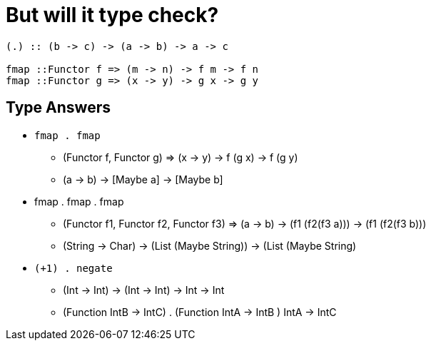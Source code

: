 = But will it type check?
:source-highlighter: highlight.js
:highlightjs-theme: atom-one-dark

[source,Haskell]
----
(.) :: (b -> c) -> (a -> b) -> a -> c

fmap ::Functor f => (m -> n) -> f m -> f n
fmap ::Functor g => (x -> y) -> g x -> g y
----

== Type Answers

- `fmap . fmap`
    * (Functor f, Functor g) => (x -> y) -> f (g x) -> f (g y)
    * (a -> b) -> [Maybe a] -> [Maybe b]

- fmap . fmap . fmap
    * (Functor f1, Functor f2, Functor f3) => (a -> b) -> (f1 (f2(f3 a))) -> (f1 (f2(f3 b)))
    * (String -> Char) -> (List (Maybe String)) -> (List (Maybe String)

- `(+1) . negate`
    * (Int -> Int) -> (Int -> Int) -> Int -> Int
    * (Function IntB -> IntC) . (Function IntA -> IntB ) IntA -> IntC
